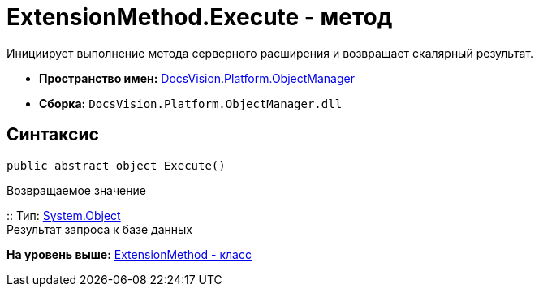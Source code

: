 = ExtensionMethod.Execute - метод

Инициирует выполнение метода серверного расширения и возвращает скалярный результат.

* [.keyword]*Пространство имен:* xref:api/DocsVision/Platform/ObjectManager/ObjectManager_NS.adoc[DocsVision.Platform.ObjectManager]
* [.keyword]*Сборка:* [.ph .filepath]`DocsVision.Platform.ObjectManager.dll`

== Синтаксис

[source,pre,codeblock,language-csharp]
----
public abstract object Execute()
----

Возвращаемое значение

::
  Тип: http://msdn.microsoft.com/ru-ru/library/system.object.aspx[System.Object]
  +
  Результат запроса к базе данных

*На уровень выше:* xref:../../../../api/DocsVision/Platform/ObjectManager/ExtensionMethod_CL.adoc[ExtensionMethod - класс]
